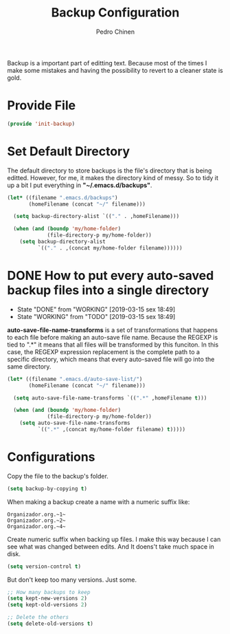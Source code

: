 #+TITLE:        Backup Configuration
#+AUTHOR:       Pedro Chinen
#+DATE-CREATED: [2018-09-22 Sat]
#+DATE-UPDATED: [2019-05-16 qui]

Backup is a important part of editting text. Because most of the times I make some mistakes and having the possibility to revert to a cleaner state is gold.

* Provide File
:PROPERTIES:
:ID:       0a01efe1-3948-4017-b344-38ecef7b2a48
:END:
#+BEGIN_SRC emacs-lisp
  (provide 'init-backup)
#+END_SRC

* Set Default Directory
:PROPERTIES:
:ID:       a5f317bc-1b74-410b-89fb-07ebeb91b44f
:END:

The default directory to store backups is the file's directory that is being editted. However, for me, it makes the directory kind of messy. So to tidy it up a bit I put everything in *"~/.emacs.d/backups"*.

#+BEGIN_SRC emacs-lisp
  (let* ((filename ".emacs.d/backups")
         (homeFilename (concat "~/" filename)))

    (setq backup-directory-alist `(("." . ,homeFilename)))

    (when (and (boundp 'my/home-folder)
               (file-directory-p my/home-folder))
      (setq backup-directory-alist
            `(("." . ,(concat my/home-folder filename))))))

#+END_SRC

* DONE How to put every auto-saved backup files into a single directory
CLOSED: [2019-03-15 sex 18:49]
:PROPERTIES:
:ID:       b46630ef-a0a3-4ec3-8d47-104c057070cb
:END:
- State "DONE"       from "WORKING"    [2019-03-15 sex 18:49]
- State "WORKING"    from "TODO"       [2019-03-15 sex 18:49]

*auto-save-file-name-transforms* is a set of transformations that happens to each file before making an auto-save file name. Because the REGEXP is tied to ".*" it means that all files will be transformed by this funciton. In this case, the REGEXP expression replacement is the complete path to a specific directory, which means that every auto-saved file will go into the same directory.

#+BEGIN_SRC emacs-lisp
  (let* ((filename ".emacs.d/auto-save-list/")
         (homeFilename (concat "~/" filename)))

    (setq auto-save-file-name-transforms `((".*" ,homeFilename t)))

    (when (and (boundp 'my/home-folder)
               (file-directory-p my/home-folder))
      (setq auto-save-file-name-transforms
            `((".*" ,(concat my/home-folder filename) t)))))

#+END_SRC

* Configurations
:PROPERTIES:
:ID:       bb2f8725-32f0-44af-ac1c-ca45a9565b0b
:END:

Copy the file to the backup's folder.
#+BEGIN_SRC emacs-lisp
  (setq backup-by-copying t)

#+END_SRC

When making a backup create a name with a numeric suffix like:
#+BEGIN_SRC text
  Organizador.org.~1~
  Organizador.org.~2~
  Organizador.org.~4~
#+END_SRC

Create numeric suffix when backing up files. I make this way because I can see what was changed between edits. And It doens't take much space in disk.
#+BEGIN_SRC emacs-lisp
  (setq version-control t)

#+END_SRC

But don't keep too many versions. Just some.
#+BEGIN_SRC emacs-lisp
  ;; How many backups to keep
  (setq kept-new-versions 2)
  (setq kept-old-versions 2)

  ;; Delete the others
  (setq delete-old-versions t)

#+END_SRC

